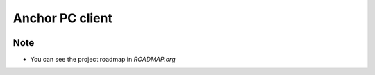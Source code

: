 ================
Anchor PC client
================

.. image:: https://travis-ci.org/kuc2477/anchor-frontend-pc.svg?branch=dev
   :target: https://travis-ci.org/kuc2477/anchor-frontend-pc

.. image:: https://coveralls.io/repos/github/kuc2477/anchor-frontend-pc/badge.svg?branch=master
   :target: https://coveralls.io/github/kuc2477/anchor-frontend-pc?branch=master


Note
====
* You can see the project roadmap in `ROADMAP.org`
